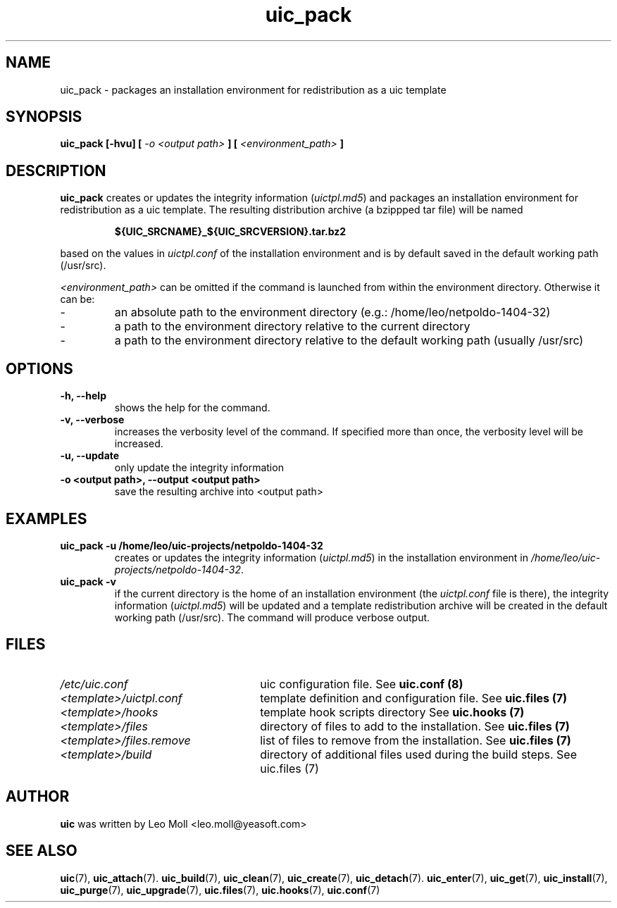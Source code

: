 .TH uic_pack 7 "May 2014" "uic" "Unified Installation Creator"
.SH NAME
uic_pack - packages an installation environment for redistribution as a uic
template

.SH SYNOPSIS
.SP
.B uic_pack [\-hvu] [
.I \-o <output path>
.B ] [
.I <environment_path>
.B ]

.SH DESCRIPTION
.B uic_pack
creates or updates the integrity information (\fIuictpl.md5\fR) and packages an
installation environment for redistribution as a uic template. The resulting
distribution archive (a bzippped tar file) will be named
.PP
.RS
.B ${UIC_SRCNAME}_${UIC_SRCVERSION}.tar.bz2
.RE
.PP
based on the values in \fIuictpl.conf\fR of the installation environment and is
by default saved in the default working path (/usr/src).

.I <environment_path>
can be omitted if the command is launched from within the environment directory.
Otherwise it can be:
.IP -
an absolute path to the environment directory (e.g.: /home/leo/netpoldo-1404-32)
.IP -
a path to the environment directory relative to the current directory
.IP -
a path to the environment directory relative to the default working path
(usually /usr/src)

.SH OPTIONS
.TP
.B \-h, \-\-help
shows the help for the command.

.TP
.B \-v, \-\-verbose
increases the verbosity level of the command. If specified more than once, the
verbosity level will be increased. 

.TP
.B \-u, \-\-update
only update the integrity information

.TP
.B \-o <output path>, \-\-output <output path>
save the resulting archive into <output path>

.SH EXAMPLES

.TP
.B uic_pack \-u /home/leo/uic-projects/netpoldo-1404-32
creates or updates the integrity information (\fIuictpl.md5\fR) in the
installation environment in \fI/home/leo/uic-projects/netpoldo-1404-32\fR.

.TP
.B uic_pack \-v
if the current directory is the home of an installation environment (the
\fIuictpl.conf\fR file is there), the integrity information (\fIuictpl.md5\fR)
will be updated and a template redistribution archive will be created in the
default working path (/usr/src). The command will produce verbose output.


.SH FILES
.TP 26n
.I /etc/uic.conf
uic configuration file. See \fBuic.conf (8)\fR
.TP
.I <template>/uictpl.conf
template definition and configuration file. See \fBuic.files (7)\fR
.TP
.I <template>/hooks
template hook scripts directory See \fBuic.hooks (7)\fR
.TP
.I <template>/files
directory of files to add to the installation. See \fBuic.files (7)\fR
.TP
.I <template>/files.remove
list of files to remove from the installation. See \fBuic.files (7)\fR
.TP
.I <template>/build
directory of additional files used during the build steps. See \fRuic.files (7)\fR

.SH AUTHOR
.B uic
was written by Leo Moll <leo.moll@yeasoft.com>

.SH "SEE ALSO"
.BR uic (7),
.BR uic_attach (7).
.BR uic_build (7),
.BR uic_clean (7),
.BR uic_create (7),
.BR uic_detach (7).
.BR uic_enter (7),
.BR uic_get (7),
.BR uic_install (7),
.BR uic_purge (7),
.BR uic_upgrade (7),
.BR uic.files (7),
.BR uic.hooks (7),
.BR uic.conf (7)
